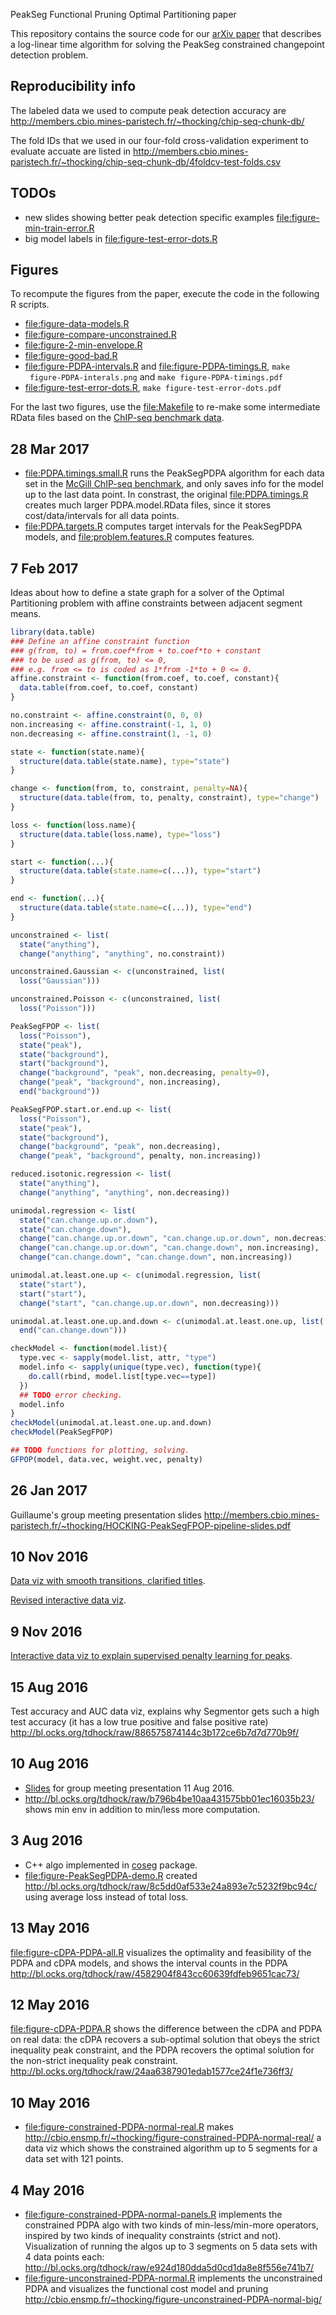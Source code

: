 PeakSeg Functional Pruning Optimal Partitioning paper

This repository contains the source code for our [[https://arxiv.org/abs/1703.03352][arXiv paper]] that
describes a log-linear time algorithm for solving the PeakSeg
constrained changepoint detection problem.

** Reproducibility info

The labeled data we used to compute peak detection accuracy are
http://members.cbio.mines-paristech.fr/~thocking/chip-seq-chunk-db/

The fold IDs that we used in our four-fold cross-validation experiment
to evaluate accuate are listed in
http://members.cbio.mines-paristech.fr/~thocking/chip-seq-chunk-db/4foldcv-test-folds.csv

** TODOs

- new slides showing better peak detection specific examples
  [[file:figure-min-train-error.R]]
- big model labels in [[file:figure-test-error-dots.R]]

** Figures

To recompute the figures from the paper, execute the code in the
following R scripts. 

- [[file:figure-data-models.R]]
- [[file:figure-compare-unconstrained.R]]
- [[file:figure-2-min-envelope.R]]
- [[file:figure-good-bad.R]]
- [[file:figure-PDPA-intervals.R]] and [[file:figure-PDPA-timings.R]], =make
  figure-PDPA-interals.png= and =make figure-PDPA-timings.pdf=
- [[file:figure-test-error-dots.R]], =make figure-test-error-dots.pdf=

For the last two figures, use the [[file:Makefile]] to re-make some
intermediate RData files based on the [[http://members.cbio.mines-paristech.fr/~thocking/chip-seq-chunk-db/][ChIP-seq benchmark data]].

** 28 Mar 2017
- [[file:PDPA.timings.small.R]] runs the PeakSegPDPA algorithm for each
  data set in the [[http://members.cbio.mines-paristech.fr/~thocking/chip-seq-chunk-db/][McGill ChIP-seq benchmark]], and only saves info for
  the model up to the last data point. In constrast, the original
  [[file:PDPA.timings.R]] creates much larger PDPA.model.RData files,
  since it stores cost/data/intervals for all data points.
- [[file:PDPA.targets.R]] computes target intervals for the PeakSegPDPA
  models, and [[file:problem.features.R]] computes features.
** 7 Feb 2017

Ideas about how to define a state graph for a solver of the Optimal
Partitioning problem with affine constraints between adjacent segment
means.

#+BEGIN_SRC R
  library(data.table)
  ### Define an affine constraint function
  ### g(from, to) = from.coef*from + to.coef*to + constant
  ### to be used as g(from, to) <= 0,
  ### e.g. from <= to is coded as 1*from -1*to + 0 <= 0.
  affine.constraint <- function(from.coef, to.coef, constant){
    data.table(from.coef, to.coef, constant)
  }

  no.constraint <- affine.constraint(0, 0, 0)
  non.increasing <- affine.constraint(-1, 1, 0)
  non.decreasing <- affine.constraint(1, -1, 0)

  state <- function(state.name){
    structure(data.table(state.name), type="state")
  }

  change <- function(from, to, constraint, penalty=NA){
    structure(data.table(from, to, penalty, constraint), type="change")
  }

  loss <- function(loss.name){
    structure(data.table(loss.name), type="loss")
  }

  start <- function(...){
    structure(data.table(state.name=c(...)), type="start")
  }

  end <- function(...){
    structure(data.table(state.name=c(...)), type="end")
  }

  unconstrained <- list(
    state("anything"),
    change("anything", "anything", no.constraint))

  unconstrained.Gaussian <- c(unconstrained, list(
    loss("Gaussian")))

  unconstrained.Poisson <- c(unconstrained, list(
    loss("Poisson")))

  PeakSegFPOP <- list(
    loss("Poisson"),
    state("peak"),
    state("background"),
    start("background"),
    change("background", "peak", non.decreasing, penalty=0),
    change("peak", "background", non.increasing),
    end("background"))

  PeakSegFPOP.start.or.end.up <- list(
    loss("Poisson"),
    state("peak"),
    state("background"),
    change("background", "peak", non.decreasing),
    change("peak", "background", penalty, non.increasing))

  reduced.isotonic.regression <- list(
    state("anything"),
    change("anything", "anything", non.decreasing))

  unimodal.regression <- list(
    state("can.change.up.or.down"),
    state("can.change.down"),
    change("can.change.up.or.down", "can.change.up.or.down", non.decreasing),
    change("can.change.up.or.down", "can.change.down", non.increasing),
    change("can.change.down", "can.change.down", non.increasing))

  unimodal.at.least.one.up <- c(unimodal.regression, list(
    state("start"),
    start("start"),
    change("start", "can.change.up.or.down", non.decreasing)))

  unimodal.at.least.one.up.and.down <- c(unimodal.at.least.one.up, list(
    end("can.change.down")))

  checkModel <- function(model.list){
    type.vec <- sapply(model.list, attr, "type")
    model.info <- sapply(unique(type.vec), function(type){
      do.call(rbind, model.list[type.vec==type])
    })
    ## TODO error checking.
    model.info
  }
  checkModel(unimodal.at.least.one.up.and.down)
  checkModel(PeakSegFPOP)

  ## TODO functions for plotting, solving.
  GFPOP(model, data.vec, weight.vec, penalty)

#+END_SRC

** 26 Jan 2017
Guillaume's group meeting presentation slides
http://members.cbio.mines-paristech.fr/~thocking/HOCKING-PeakSegFPOP-pipeline-slides.pdf
** 10 Nov 2016

[[http://bl.ocks.org/tdhock/raw/9311ca39d643d127e04a088814c81ee1/][Data viz with smooth transitions, clarified titles]].

[[http://bl.ocks.org/tdhock/raw/7b595e74d059eb2e066d46a90c5b7724/][Revised interactive data viz]].

** 9 Nov 2016

[[http://bl.ocks.org/tdhock/raw/9a6ac163b8610314ed8e9751937ecea9/][Interactive data viz to explain supervised penalty learning for peaks]].

** 15 Aug 2016

Test accuracy and AUC data viz, explains why Segmentor gets such a
high test accuracy (it has a low true positive and false positive
rate) http://bl.ocks.org/tdhock/raw/886575874144c3b172ce6b7d7d770b9f/

** 10 Aug 2016

- [[http://cbio.ensmp.fr/~thocking/HOCKING-PeakSeg-functional-pruning-slides.pdf][Slides]] for group meeting presentation 11 Aug 2016.
- http://bl.ocks.org/tdhock/raw/b796b4be10aa431575bb01ec16035b23/
  shows min env in addition to min/less more computation.

** 3 Aug 2016
- C++ algo implemented in [[https://github.com/tdhock/coseg][coseg]] package.
- [[file:figure-PeakSegPDPA-demo.R]] created
  http://bl.ocks.org/tdhock/raw/8c5dd0af533e24a893e7c5232f9bc94c/
  using average loss instead of total loss.
** 13 May 2016

[[file:figure-cDPA-PDPA-all.R]] visualizes the optimality and feasibility
of the PDPA and cDPA models, and shows the interval counts in the PDPA
[[http://bl.ocks.org/tdhock/raw/4582904f843cc60639fdfeb9651cac73/]]

** 12 May 2016

[[file:figure-cDPA-PDPA.R]] shows the difference between the cDPA and PDPA
on real data: the cDPA recovers a sub-optimal solution that obeys the
strict inequality peak constraint, and the PDPA recovers the optimal
solution for the non-strict inequality peak
constraint. http://bl.ocks.org/tdhock/raw/24aa6387901edab1577ce24f1e736ff3/

** 10 May 2016

- [[file:figure-constrained-PDPA-normal-real.R]] makes
  http://cbio.ensmp.fr/~thocking/figure-constrained-PDPA-normal-real/
  a data viz which shows the constrained algorithm up to 5 segments
  for a data set with 121 points.

** 4 May 2016

- [[file:figure-constrained-PDPA-normal-panels.R]] implements the
  constrained PDPA algo with two kinds of min-less/min-more operators,
  inspired by two kinds of inequality constraints (strict and
  not). Visualization of running the algos up to 3 segments on 5 data
  sets with 4 data points each:
  [[http://bl.ocks.org/tdhock/raw/e924d180dda5d0cd1da8e8f556e741b7/]]
- [[file:figure-unconstrained-PDPA-normal.R]] implements the unconstrained
  PDPA and visualizes the functional cost model and pruning
  [[http://cbio.ensmp.fr/~thocking/figure-unconstrained-PDPA-normal-big/]]
